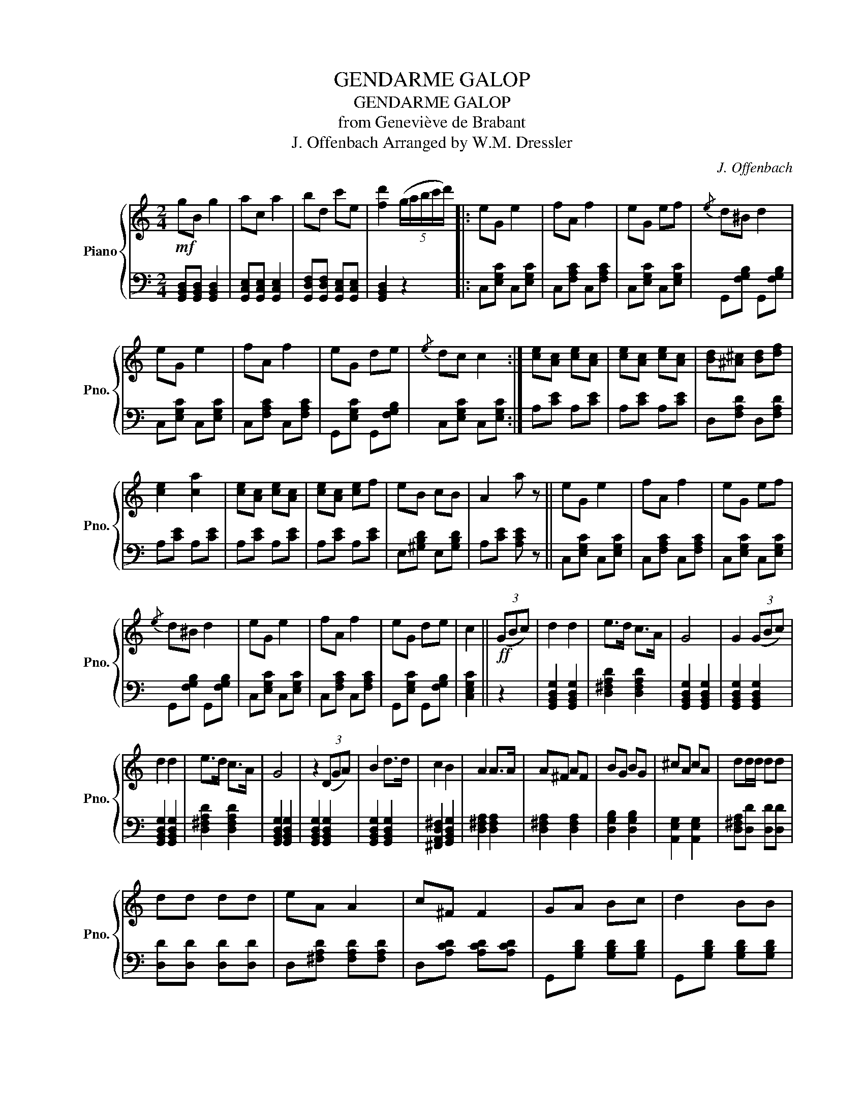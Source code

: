 X:1
T:GENDARME GALOP
T:GENDARME GALOP
T:from Geneviève de Brabant
T:J. Offenbach Arranged by W.M. Dressler 
C:J. Offenbach
%%score { ( 1 3 ) | 2 }
L:1/8
M:2/4
K:C
V:1 treble nm="Piano" snm="Pno."
V:3 treble 
V:2 bass 
V:1
!mf! gB g2 | ac a2 | bd c'e | [fd']2 (5:4:5(g/a/b/c'/d'/) |: eG e2 | fA f2 | eG ef |{/e} d^B d2 | %8
 eG e2 | fA f2 | eG de |{/e} dc c2 :| [ce][Ac] [ce][Ac] | [ce][Ac] [ce][Ac] | [Bd][^A^c] [Bd][df] | %15
 [ce]2 [ca]2 | [ce][Ac] [ce][Ac] | [ce][Ac] [ce]f | eB cB | A2 a z || eG e2 | fA f2 | eG ef | %23
{/e} d^B d2 | eG e2 | fA f2 | eG de | c2 ||!ff! (3(GBc) | d2 d2 | e>d c>A | G4 | G2 (3(GBc) | %33
 d2 d2 | e>d c>A | G4 | z2 (3(DGA) | B2 d>d | c2 B2 | A2 A>A | A^F AF | BG BG | ^cA cA | dd/d/ dd | %44
 dd dd | eA A2 | c^F F2 | GA Bc | d2 BB | cB B2 | A^F F2 | E^F GA | B2 Bd | eA A2 | c^F F2 | %55
 GA Bc | d2 BG | c>B c>B | c2 G>G | e>^d e>d | e2 e>e | e>e ^f>e | d>B G>e | d3 A | B2 z G | %65
 e>^d e>d | d>B G>e | d3 ^f | g2 (5:4:5(G/A/B/c/d/) |: eG e2 | fA f2 | eG ef |{/e} d^c d2 | eG e2 | %74
 fA f2 | eG ef |1{/e} dc c2 :|2{/e} dc c z!fine! ||[K:F]!f! [cegb]>c c2 | [ceg]>c c2 | [cfa]>f f2 | %81
 [eg]>[df] [ce]>[Bd] | [Ac] z [cfa] z | [Bdg] z [GBce] z | [Acf] z z2 | z3/2 (f/ A>)B |: c z c z | %87
 c z c z | (c7/2 d/) | c z/ (f/ A>)B | c z c z | B z E z | F4 |1 f z/ (f/ A>)B :|2 f z/ (F/ f>)e || %95
 d z B z | d z B z | c4 | f z/ (F/ f>)e | d z B z | d z B z |!ped! (c4 | c>)!ped-up!A G>A | %103
!ped! B4 | [cc']>!ped-up!B A>B |!ped! c4 | [cc']>!ped-up!(c g>)f | f z d z | e z d z |!ped! c4 | %110
 [cc']>!ped-up!A G>A |!ped! B4 | [cc']>!ped-up!B A>B | A>[df] [de]>[df] | [eg]>[df] [ce]>[Bd] | %115
 [Ac] z [Acf] z | [GBf] z [GBe] z |!ped! [Acf]4 | [Acf]2!ped-up! z2 |] %119
V:2
 [G,,B,,D,][G,,B,,D,] [G,,B,,D,]2 | [G,,C,E,][G,,C,E,] [G,,C,E,]2 | %2
 [G,,D,F,][G,,D,F,] [G,,C,E,][G,,C,E,] | [G,,B,,D,]2 z2 |: C,[E,G,C] C,[E,G,C] | %5
 C,[F,A,C] C,[F,A,C] | C,[E,G,C] C,[E,G,C] | G,,[F,G,B,] G,,[F,G,B,] | C,[E,G,C] C,[E,G,C] | %9
 C,[F,A,C] C,[F,A,C] | G,,[E,G,C] G,,[F,G,B,] | C,[E,G,C] C,[E,G,C] :| A,[CE] A,[CE] | %13
 A,[CE] A,[CE] | D,[F,A,D] D,[F,A,D] | A,[CE] A,[CE] | A,[CE] A,[CE] | A,[CE] A,[CE] | %18
 E,[^G,B,D] E,[G,B,D] | A,[CE] [A,CE] z || C,[E,G,C] C,[E,G,C] | C,[F,A,C] C,[F,A,C] | %22
 C,[E,G,C] C,[E,G,C] | G,,[F,G,B,] G,,[F,G,B,] | C,[E,G,C] C,[E,G,C] | C,[F,A,C] C,[F,A,C] | %26
 G,,[E,G,C] G,,[F,G,B,] | [C,E,G,C]2 || z2 | [G,,B,,D,G,]2 [G,,B,,D,G,]2 | [D,^F,A,D]2 [D,F,A,D]2 | %31
 [G,,B,,D,G,]2 [G,,B,,D,G,]2 | [G,,B,,D,G,]2 [G,,B,,D,G,]2 | [G,,B,,D,G,]2 [G,,B,,D,G,]2 | %34
 [D,^F,A,D]2 [D,F,A,D]2 | [G,,B,,D,G,]2 [G,,B,,D,G,]2 | [G,,B,,D,G,]2 [G,,B,,D,G,]2 | %37
 [G,,B,,D,G,]2 [G,,B,,D,G,]2 | [^F,,A,,D,^F,]2 [G,,B,,D,G,]2 | [D,^F,A,]2 [D,F,A,]2 | %40
 [D,^F,A,]2 [D,F,A,]2 | [D,G,B,]2 [D,G,B,]2 | [A,,E,G,]2 [A,,E,G,]2 | [D,^F,A,][D,D] [D,D][D,D] | %44
 [D,D][D,D] [D,D][D,D] | D,[^F,A,D] [F,A,D][F,A,D] | D,[A,CD] [A,CD][A,CD] | %47
 G,,[G,B,D] [G,B,D][G,B,D] | G,,[G,B,D] [G,B,D][G,B,D] | ^D,[^F,A,B,] [F,A,B,][F,A,B,] | %50
 B,,[^D,^F,B,] [D,F,B,][D,F,B,] | E,[G,B,] [G,B,][G,B,] | E,[G,B,] [G,B,][G,B,] | %53
 D,[^F,A,D] [F,A,D][F,A,D] | D,[A,CD] [A,CD][A,CD] | G,,[G,B,D] [G,B,D][G,B,D] | %56
 G,,[G,B,D] [G,B,D][G,B,D] | E,[G,C] [G,C][G,C] | E,[G,C] [G,C][G,C] | C,[E,G,C] [E,G,C][E,G,C] | %60
 C,[E,G,C] [E,G,C][E,G,C] | C,[E,G,C] [E,G,C][E,G,C] | D,[G,B,] [G,B,][G,B,] | %63
 D,[^F,C] [F,C][F,C] | G,,[D,G,B,] [D,G,B,][D,G,B,] | C,[E,G,C] [E,G,C][E,G,C] | %66
 D,[G,B,] [G,B,][G,B,] | D,[A,C] [A,C][A,C] | [G,B,]2 z2 |: C,[E,G,C] C,[E,G,C] | %70
 C,[F,A,C] C,[F,A,C] | C,[E,G,C] C,[E,G,C] | G,,[F,G,B,] G,,[F,G,B,] | C,[E,G,C] C,[E,G,C] | %74
 C,[F,A,C] C,[F,A,C] | C,[E,G,C] C,[E,G,C] |1 C,[E,G,C] C,[E,G,C] :|2 %77
 [C,E,G,C][C,E,G,C] [C,E,G,C] z ||[K:F] [C,,C,]>[C,E,G,B,] [C,E,G,B,]2 | %79
 [C,,C,]>[C,E,G,B,] [C,E,G,B,]2 | [F,,F,]>[C,F,A,] [C,F,A,]2 | [B,,,B,,]>[C,,C,] [D,,D,]>[E,,E,] | %82
 [F,,F,] z [F,,F,] z | [B,,,B,,] z [C,,C,] z | F,,[C,F,A,] F,,[C,F,A,] | F,,[C,F,A,] F,,[C,F,A,] |: %86
 F,,[C,F,A,] F,,[C,F,A,] | C,[E,G,B,] C,[E,G,B,] | F,,[C,F,A,] F,,[C,F,A,] | %89
 F,,[C,F,A,] F,,[C,F,A,] | F,,[C,F,A,] F,,[C,F,A,] | C,[E,G,B,] C,[E,G,B,] | %92
 F,,[C,F,A,] F,,[C,F,A,] |1 F,,[C,F,A,] F,,[C,F,A,] :|2 F,,[C,F,A,] F,,[C,F,A,] || %95
 B,,[D,F,B,] B,,[D,F,B,] | B,,[D,F,B,] B,,[D,F,B,] | F,,[C,F,A,] F,,[C,F,A,] | %98
 F,,[C,F,A,] F,,[C,F,A,] | B,,[D,F,B,] B,,[D,F,B,] | B,,[D,F,B,] B,,[D,F,B,] | %101
 F,,[C,F,A,] F,,[C,F,A,] | F,,[C,F,A,] F,,[C,F,A,] | C,[E,G,B,] [E,G,B,][E,G,B,] | %104
 C,[E,G,B,] [E,G,B,][E,G,B,] | C,[F,A,C] [F,A,C][F,A,C] | C,[F,A,C] [F,A,C][F,A,C] | %107
 C,[G,B,] [G,B,][G,B,] | C,[E,B,] [E,B,][E,B,] | F,,[C,F,A,] F,,[C,F,A,] | %110
 F,,[C,F,A,] F,,[C,F,A,] | C,[E,G,B,] [E,G,B,][E,G,B,] | C,[E,G,B,] [E,G,B,][E,G,B,] | %113
 D,[F,A,D] D,[F,A,D] | B,,[D,F,B,] B,,[D,F,B,] | C,[F,A,] C,[F,A,] | C,[G,B,] C,[G,B,] | %117
 F,,[C,F,A,] F,,[C,F,A,] | [F,,F,]2 z2 |] %119
V:3
 x4 | x4 | x4 | x4 |: x4 | x4 | x4 | x4 | x4 | x4 | x4 | x4 :| x4 | x4 | x4 | x4 | x4 | x4 | x4 | %19
 x4 || x4 | x4 | x4 | x4 | x4 | x4 | x4 | x2 || x2 | x4 | x4 | x4 | x4 | x4 | x4 | x4 | x4 | x4 | %38
 x4 | x4 | x4 | x4 | x4 | x4 | x4 | x4 | x4 | x4 | x4 | x4 | x4 | x4 | x4 | x4 | x4 | x4 | x4 | %57
 x4 | x4 | x4 | x4 | x4 | x4 | x4 | x4 | x4 | x4 | x4 | x4 |: x4 | x4 | x4 | x4 | x4 | x4 | x4 |1 %76
 x4 :|2 x4 ||[K:F] x4 | x4 | x4 | x4 | x4 | x4 | x4 | x4 |: x4 | x4 | x4 | x4 | x4 | x4 | %92
 (3FFA (3cAc |1 x4 :|2 x4 || x4 | x4 | x4 | x4 | x4 | x4 | c>c' c'>c' | c' z z2 | %103
 z3/2 [cc']/ [cc']>[cc'] | x4 | z3/2 [cc']/ [cc']>[cc'] | x4 | x4 | x4 | z3/2 [cc']/ [cc']>[cc'] | %110
 x4 | z3/2 [cc']/ [cc']>[cc'] | x4 | x4 | x4 | x4 | x4 | x4 | x4 |] %119

